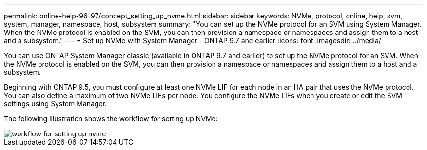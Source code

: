 ---
permalink: online-help-96-97/concept_setting_up_nvme.html
sidebar: sidebar
keywords: NVMe, protocol, online, help, svm, system, manager, namespace, host, subsystem
summary: "You can set up the NVMe protocol for an SVM using System Manager. When the NVMe protocol is enabled on the SVM, you can then provision a namespace or namespaces and assign them to a host and a subsystem."
---
= Set up NVMe with System Manager - ONTAP 9.7 and earlier
:icons: font
:imagesdir: ../media/

[.lead]
You can use ONTAP System Manager classic (available in ONTAP 9.7 and earlier) to set up the NVMe protocol for an SVM. When the NVMe protocol is enabled on the SVM, you can then provision a namespace or namespaces and assign them to a host and a subsystem.

Beginning with ONTAP 9.5, you must configure at least one NVMe LIF for each node in an HA pair that uses the NVMe protocol. You can also define a maximum of two NVMe LIFs per node. You configure the NVMe LIFs when you create or edit the SVM settings using System Manager.

The following illustration shows the workflow for setting up NVMe:

image::../media/nvme_setup_workflow.gif[workflow for setting up nvme]
